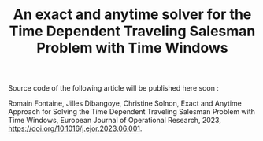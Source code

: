 #+TITLE: An exact and anytime solver for the Time Dependent Traveling Salesman Problem with Time Windows

Source code of the following article will be published here soon :

Romain Fontaine, Jilles Dibangoye, Christine Solnon, Exact and Anytime Approach for Solving the Time Dependent Traveling Salesman Problem with Time Windows, European Journal of Operational Research, 2023, https://doi.org/10.1016/j.ejor.2023.06.001.

